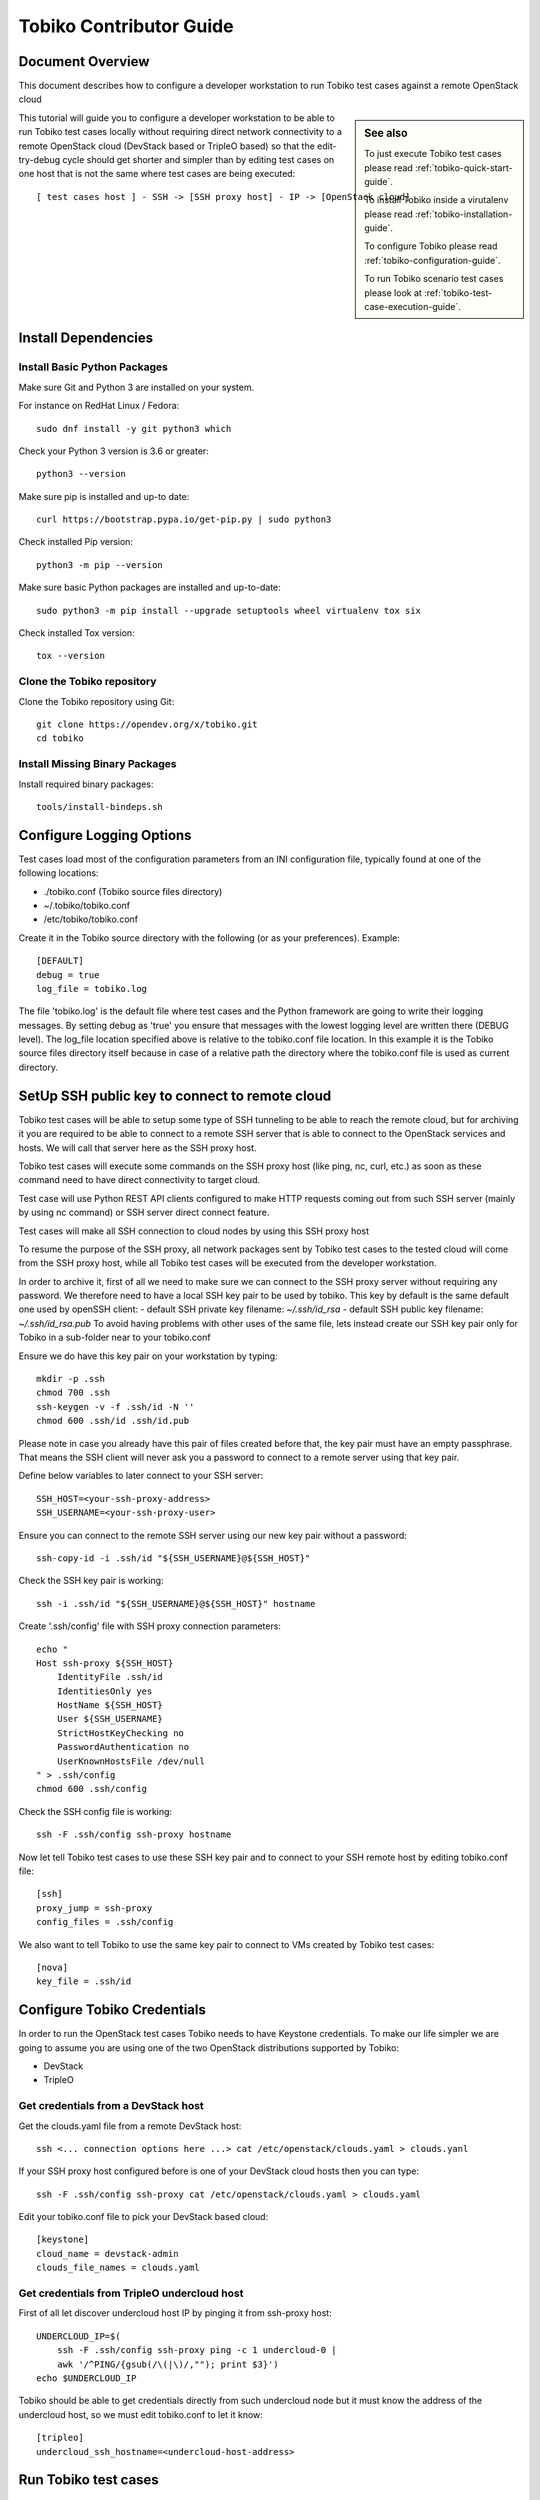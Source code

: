 .. _tobiko-contributor-guide:

========================
Tobiko Contributor Guide
========================


Document Overview
-----------------

This document describes how to configure a developer workstation
to run Tobiko test cases against a remote OpenStack cloud

.. sidebar:: See also

    To just execute Tobiko test cases please read
    :ref:`tobiko-quick-start-guide`.

    To install Tobiko inside a virutalenv please read
    :ref:`tobiko-installation-guide`.

    To configure Tobiko please read :ref:`tobiko-configuration-guide`.

    To run Tobiko scenario test cases please look at
    :ref:`tobiko-test-case-execution-guide`.


This tutorial will guide you to configure a developer workstation to be able
to run Tobiko test cases locally without requiring direct network
connectivity to a remote OpenStack cloud (DevStack based or TripleO based) so
that the edit-try-debug cycle should get shorter and simpler than by
editing test cases on one host that is not the same where test cases are being
executed::

    [ test cases host ] - SSH -> [SSH proxy host] - IP -> [OpenStack cloud]


Install Dependencies
--------------------

Install Basic Python Packages
~~~~~~~~~~~~~~~~~~~~~~~~~~~~~

Make sure Git and Python 3 are installed on your system.

For instance on RedHat Linux / Fedora::

    sudo dnf install -y git python3 which

Check your Python 3 version is 3.6 or greater::

    python3 --version

Make sure pip is installed and up-to date::

    curl https://bootstrap.pypa.io/get-pip.py | sudo python3

Check installed Pip version::

    python3 -m pip --version

Make sure basic Python packages are installed and up-to-date::

    sudo python3 -m pip install --upgrade setuptools wheel virtualenv tox six

Check installed Tox version::

    tox --version


Clone the Tobiko repository
~~~~~~~~~~~~~~~~~~~~~~~~~~~

Clone the Tobiko repository using Git::

    git clone https://opendev.org/x/tobiko.git
    cd tobiko


Install Missing Binary Packages
~~~~~~~~~~~~~~~~~~~~~~~~~~~~~~~

Install required binary packages::

    tools/install-bindeps.sh


Configure Logging Options
-------------------------

Test cases load most of the configuration parameters from an INI configuration file,
typically found at one of the following locations:

- ./tobiko.conf (Tobiko source files directory)
- ~/.tobiko/tobiko.conf
- /etc/tobiko/tobiko.conf

Create it in the Tobiko source directory with the following (or as your preferences). Example::

    [DEFAULT]
    debug = true
    log_file = tobiko.log


The file 'tobiko.log' is the default file where test cases and the Python framework
are going to write their logging messages. By setting debug as 'true' you
ensure that messages with the lowest logging level are written there (DEBUG level).
The log_file location specified above is relative to the tobiko.conf file
location. In this example it is the Tobiko source files directory itself
because in case of a relative path the directory where the tobiko.conf file
is used as current directory.


SetUp SSH public key to connect to remote cloud
-----------------------------------------------

Tobiko test cases will be able to setup some type of SSH tunneling
to be able to reach the remote cloud, but for archiving it you are
required to be able to connect to a remote SSH server that is
able to connect to the OpenStack services and hosts. We will
call that server here as the SSH proxy host.

Tobiko test cases will execute some commands on the SSH proxy host
(like ping, nc, curl, etc.) as soon as these command need to
have direct connectivity to target cloud.

Test case will use Python REST API clients configured to make HTTP
requests coming out from such SSH server (mainly by using nc
command) or SSH server direct connect feature.

Test cases will make all SSH connection to cloud nodes by using
this SSH proxy host

To resume the purpose of the SSH proxy, all network packages
sent by Tobiko test cases to the tested cloud will come from the
SSH proxy host, while all Tobiko test cases will be executed
from the developer workstation.

In order to archive it, first of all we need to make sure we can
connect to the SSH proxy server without requiring any password.
We therefore need to have a local SSH key pair to be used by tobiko.
This key by default is the same default one used by openSSH client:
- default SSH private key filename:  `~/.ssh/id_rsa`
- default SSH public key filename:  `~/.ssh/id_rsa.pub`
To avoid having problems with other uses of the same file, lets instead
create our SSH key pair only for Tobiko in a sub-folder near to
your tobiko.conf

Ensure we do have this key pair on your workstation by typing::

    mkdir -p .ssh
    chmod 700 .ssh
    ssh-keygen -v -f .ssh/id -N ''
    chmod 600 .ssh/id .ssh/id.pub


Please note in case you already have this pair of files created before
that, the key pair must have an empty passphrase. That means the SSH client
will never ask you a password to connect to a remote server using that
key pair.

Define below variables to later connect to your SSH server::

    SSH_HOST=<your-ssh-proxy-address>
    SSH_USERNAME=<your-ssh-proxy-user>


Ensure you can connect to the remote SSH server using
our new key pair without a password::

    ssh-copy-id -i .ssh/id "${SSH_USERNAME}@${SSH_HOST}"


Check the SSH key pair is working::

    ssh -i .ssh/id "${SSH_USERNAME}@${SSH_HOST}" hostname


Create '.ssh/config' file with SSH proxy connection parameters::

    echo "
    Host ssh-proxy ${SSH_HOST}
        IdentityFile .ssh/id
        IdentitiesOnly yes
        HostName ${SSH_HOST}
        User ${SSH_USERNAME}
        StrictHostKeyChecking no
        PasswordAuthentication no
        UserKnownHostsFile /dev/null
    " > .ssh/config
    chmod 600 .ssh/config


Check the SSH config file is working::

    ssh -F .ssh/config ssh-proxy hostname


Now let tell Tobiko test cases to use these SSH key pair and to connect
to your SSH remote host by editing tobiko.conf file::

    [ssh]
    proxy_jump = ssh-proxy
    config_files = .ssh/config


We also want to tell Tobiko to use the same key pair to connect to VMs
created by Tobiko test cases::

    [nova]
    key_file = .ssh/id


Configure Tobiko Credentials
----------------------------

In order to run the OpenStack test cases Tobiko needs to have Keystone credentials.
To make our life simpler we are going to assume you are using one of the two
OpenStack distributions supported by Tobiko:

- DevStack
- TripleO

Get credentials from a DevStack host
~~~~~~~~~~~~~~~~~~~~~~~~~~~~~~~~~~~~

Get the clouds.yaml file from a remote DevStack host::

    ssh <... connection options here ...> cat /etc/openstack/clouds.yaml > clouds.yanl


If your SSH proxy host configured before is one of your DevStack cloud hosts
then you can type::

    ssh -F .ssh/config ssh-proxy cat /etc/openstack/clouds.yaml > clouds.yaml


Edit your tobiko.conf file to pick your DevStack based cloud::

    [keystone]
    cloud_name = devstack-admin
    clouds_file_names = clouds.yaml


Get credentials from TripleO undercloud host
~~~~~~~~~~~~~~~~~~~~~~~~~~~~~~~~~~~~~~~~~~~~

First of all let discover undercloud host IP by pinging it from ssh-proxy host::

    UNDERCLOUD_IP=$(
        ssh -F .ssh/config ssh-proxy ping -c 1 undercloud-0 |
        awk '/^PING/{gsub(/\(|\)/,""); print $3}')
    echo $UNDERCLOUD_IP


Tobiko should be able to get credentials directly from such undercloud node but it
must know the address of the undercloud host, so we must edit tobiko.conf to
let it know::

     [tripleo]
     undercloud_ssh_hostname=<undercloud-host-address>


Run Tobiko test cases
---------------------

Running Scenario Test Cases
~~~~~~~~~~~~~~~~~~~~~~~~~~~

To see if we are now able to execute Tobiko test cases please keep open a new
terminal where to watch tobiko.log file on the same folder of tobiko.conf file::

    tail -F tobiko.log

Then in the first terminal execute some Tobiko test cases as below::

    tox -v -e scenario -- -v tobiko/tests/scenario/neutron/test_floating_ip.py::FloatingIPTest


Scenario test cases are used to create workloads that simulate real-world use
of OpenStack. They create networks, virtual machines, ports, routers, etc.
They also test validate that these workloads functioning.

Running Tobiko scenario test cases using Tox (may take several minutes to complete)::

    tox -e scenario


Listing Tobiko Workloads
------------------------

To manage workloads created by Tobiko please log to remote cloud node

Listing Tobiko Workloads on DevStack
~~~~~~~~~~~~~~~~~~~~~~~~~~~~~~~~~~~~

To list workloads generated by tobiko you can use glance and heat CLI from
the SSH proxy host node::

    ssh -i .ssh/config ssh-proxy
    export OS_CLOUD=devstack-admin
    openstack image list
    openstack stack list


Listing Tobiko Workloads on DevStack
~~~~~~~~~~~~~~~~~~~~~~~~~~~~~~~~~~~~

To list workloads generated by tobiko you can use glance and heat CLI from
the undercloud-0 host node::

    ssh -F .ssh/config ssh-proxy -t ssh stack@undercloud-0
    source overcloudrc
    openstack image list
    openstack stack list


Verify Tobiko Workloads
-----------------------

Scenario test cases are also used to check that previously created resources are
still up and working as expected. To ensure test cases will not create those
resources again we can set `TOBIKO_PREVENT_CREATE` environment variable before
re-running test cases::

    TOBIKO_PREVENT_CREATE=yes tox -e scenario -- -v tobiko/tests/scenario/neutron/test_floating_ip.py::FloatingIPTest


Cleaning Up Tobiko Workloads
~~~~~~~~~~~~~~~~~~~~~~~~~~~~~

Once Tobiko test cases have been executed, we may want to clean up all
workloads remaining on the cloud so that we restore it to its original state.

Cleaning Up Heat Stacks
++++++++++++++++++++++++

Because Tobiko is using Heat stacks for orchestrating the creation of most of
the resources, deleting all stacks created with Tobiko will clean up
almost all resources::

    openstack stack list -f value -c ID | xargs openstack stack delete


Cleaning Up Glance Images
++++++++++++++++++++++++++

Because Heat doesn't support creation of Glance images, Tobiko implements some
specific fixtures to download images from the Web and upload them to the Glance
service::

    openstack image list -f value -c ID | xargs openstack image delete


Running Disruptive Test Cases
~~~~~~~~~~~~~~~~~~~~~~~~~~~~~

Disruptive test cases are used for testing that after inducing some critical
disruption to the operation of the cloud, the services return working as expected after
a while. To execute them you can type::

    tox -e faults

The faults induced by these test cases could be cloud nodes reboot,
OpenStack services restart, virtual machines migrations, etc.

Please note that while scenario test cases are being executed in parallel (to
speed up test case execution), disruptive test case are only executed sequentially.
This is because the operations executed by such cases could break some functionality
for a short time and alter the regular state of the system which may be assumed by other
test cases to be executed.


Running the Tobiko Workflow
~~~~~~~~~~~~~~~~~~~~~~~~~~~

Scenario and disruptive test cases, being executed in a specific sequence could
be used to uncover more issues with the cloud than disruptive test cases alone.

- First ensure there are workloads properly running by running scenario test cases::

    tox -e scenario

.. sidebar:: Note

    As second step we may, instead, update or upgrade OpenStack nodes.

- Next we could execute disruptive test cases to "stress" the cloud::

    tox -e faults

- Finally we might re-run scenario test cases to check that everything is still running
  as expected::

    TOBIKO_PREVENT_CREATE=yes tox -e scenario
